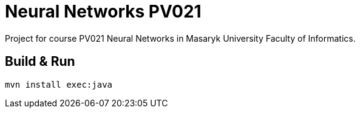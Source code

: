 = Neural Networks PV021

Project for course PV021 Neural Networks  in Masaryk University Faculty of Informatics.

== Build & Run
[source,shell]
----
mvn install exec:java
----
